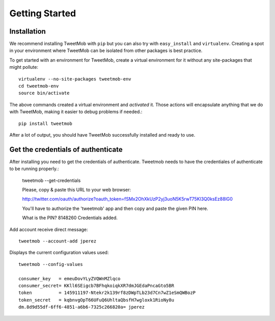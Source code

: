 .. _getting_started:

Getting Started  
===============

Installation
--------------
We recommend installing TweetMob with ``pip`` but you can also try with
``easy_install`` and ``virtualenv``. Creating a spot in your environment where
TweetMob can be isolated from other packages is best practice.

To get started with an environment for TweetMob, create a virtual environment for
it without any site-packages that might pollute::

    virtualenv --no-site-packages tweetmob-env
    cd tweetmob-env 
    source bin/activate
    
The above commands created a virtual environment and *activated* it. Those
actions will encapsulate anything that we do with TweetMob, making it
easier to debug problems if needed.::

	pip install tweetmob

After a lot of output, you should have TweetMob successfully installed and ready
to use.

Get the credentials of authenticate
-----------------------------------

After installing you need to get the credentials of authenticate. Tweetmob needs to have the credentiales of authenticate to be running properly.:

	tweetmob --get-credentials

	Please, copy & paste this URL to your web browser:

	http://twitter.com/oauth/authorize?oauth_token=fSMx2OhXkUzP2yj3uoN5K5rwT75Kl3Q0ksEz88lG0

	You'll have to authorize the 'tweetmob' app and then copy and paste the given PIN here.

	What is the PIN? 8148260
	Credentials added.


Add account receive direct message::

	tweetmob --account-add jperez


Displays the current configuration values used::

	tweetmob --config-values

	consumer_key   = emeuDovYLyZVQWnMZlqco
	consumer_secret= KKll6SEigcb7BFhqkoiqkXR7dmJGEdaPncaGto5BR
	token          = 145911197-Ntekr2k139rf8zDWpTLb23d7Cn7wZ1eSmQWBozP
	token_secret   = kqbnvgOpT66UFuQ6UhltaQbsfH7wgloxk1RioNy8u
	dm.8d9d55df-6ff6-4851-a6b6-7325c266820a= jperez







